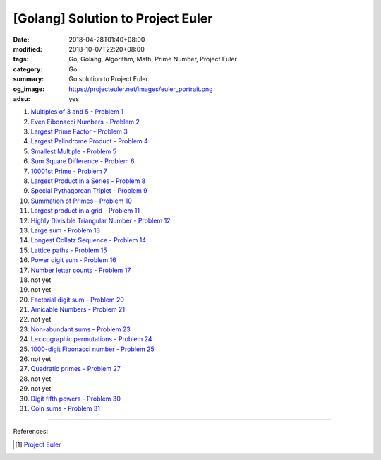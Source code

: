 [Golang] Solution to Project Euler
##################################

:date: 2018-04-28T01:40+08:00
:modified: 2018-10-07T22:20+08:00
:tags: Go, Golang, Algorithm, Math, Prime Number, Project Euler
:category: Go
:summary: Go solution to Project Euler.
:og_image: https://projecteuler.net/images/euler_portrait.png
:adsu: yes


1. `Multiples of 3 and 5 - Problem 1 <{filename}/articles/2017/12/16/go-multiples-of-3-and-5-problem-1-project-euler%en.rst>`_
2. `Even Fibonacci Numbers - Problem 2 <{filename}/articles/2017/12/17/go-even-fibonacci-numbers-problem-2-project-euler%en.rst>`_
3. `Largest Prime Factor - Problem 3 <{filename}/articles/2017/05/17/go-largest-prime-factor-problem-3-project-euler%en.rst>`_
4. `Largest Palindrome Product - Problem 4 <{filename}/articles/2017/04/24/go-largest-palindrome-product-problem-4-project-euler%en.rst>`_
5. `Smallest Multiple - Problem 5 <{filename}/articles/2017/06/02/go-smallest-multiple-problem-5-project-euler%en.rst>`_
6. `Sum Square Difference - Problem 6 <{filename}/articles/2017/06/11/go-sum-square-difference-problem-6-project-euler%en.rst>`_
7. `10001st Prime - Problem 7 <{filename}/articles/2017/06/08/go-10001st-prime-problem-7-project-euler%en.rst>`_
8. `Largest Product in a Series - Problem 8 <{filename}/articles/2017/06/12/go-largest-product-in-a-series-problem-8-project-euler%en.rst>`_
9. `Special Pythagorean Triplet - Problem 9 <{filename}/articles/2017/06/01/go-special-pythagorean-triplet-problem-9-project-euler%en.rst>`_
10. `Summation of Primes - Problem 10 <{filename}/articles/2017/06/09/go-summation-of-primes-problem-10-project-euler%en.rst>`_
11. `Largest product in a grid - Problem 11 <{filename}/articles/2017/12/22/go-largest-product-in-a-grid-problem-11-project-euler%en.rst>`_
12. `Highly Divisible Triangular Number - Problem 12 <{filename}/articles/2017/06/14/go-highly-divisible-triangular-number-problem-12-project-euler%en.rst>`_
13. `Large sum - Problem 13 <{filename}/articles/2017/12/24/go-large-sum-problem-13-project-euler%en.rst>`_
14. `Longest Collatz Sequence - Problem 14 <{filename}/articles/2017/06/10/go-longest-collatz-sequence-problem-14-project-euler%en.rst>`_
15. `Lattice paths - Problem 15 <{filename}/articles/2017/12/25/go-lattice-paths-problem-15-project-euler%en.rst>`_
16. `Power digit sum - Problem 16 <{filename}/articles/2017/12/29/go-power-digit-sum-problem-16-project-euler%en.rst>`_
17. `Number letter counts - Problem 17 <{filename}go-number-letter-counts-problem-17-project-euler%en.rst>`_
18. not yet
19. not yet
20. `Factorial digit sum - Problem 20 <{filename}go-factorial-digit-sum-problem-20-project-euler%en.rst>`_
21. `Amicable Numbers - Problem 21 <{filename}/articles/2017/05/25/go-amicable-numbers-problem-21-project-euler%en.rst>`_
22. not yet
23. `Non-abundant sums - Problem 23 <{filename}go-non-abundant-sums-problem-23-project-euler%en.rst>`_
24. `Lexicographic permutations - Problem 24 <{filename}go-lexicographic-permutations-problem-24-project-euler%en.rst>`_
25. `1000-digit Fibonacci number - Problem 25 <{filename}go-1000-digit-fibonacci-number-problem-25-project-euler%en.rst>`_
26. not yet
27. `Quadratic primes - Problem 27 <{filename}go-quadratic-primes-problem-27-project-euler%en.rst>`_
28. not yet
29. not yet
30. `Digit fifth powers - Problem 30 <{filename}go-digit-fifth-power-problem-30-project-euler%en.rst>`_
31. `Coin sums - Problem 31 <{filename}go-coin-sums-problem-31-project-euler%en.rst>`_

----

References:

.. [1] `Project Euler <https://projecteuler.net/>`_

.. _Go Playground: https://play.golang.org/
